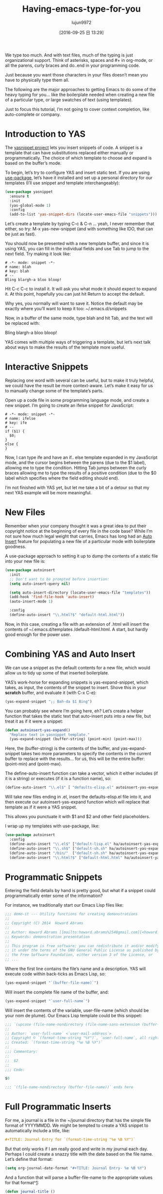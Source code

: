 #+TITLE: Having-emacs-type-for-you
#+URL: http://howardism.org/Technical/Emacs/templates-tutorial.html
#+AUTHOR: lujun9972
#+CATEGORY: raw
#+DATE: [2016-09-25 日 13:29]
#+OPTIONS: ^:{}

We type too much. And with text files, much of the typing is just organizational support. Think of asterisks,
spaces and #+ in org-mode, or all the parens, curly braces and do..end in your programming code.

Just because you want those characters in your files doesn’t mean you have to physically type them all.

The following are the major approaches to getting Emacs to do some of the heavy typing for you… like the
boilerplate needed when creating a new file of a particular type, or large swatches of text (using templates).

Just to focus this tutorial, I’m not going to cover context completion, like auto-complete or company.

* Introduction to YAS

The [[https://github.com/capitaomorte/yasnippet][yasnippet project]] lets you insert snippets of code. A snippet is a template that can have substitutions
replaced either manually or programmatically. The choice of which template to choose and expand is based on
the buffer’s mode.

To begin, let’s try to configure YAS and insert static text. If you are using [[https://github.com/jwiegley/use-package][use-package]], let’s have it
installed and set up a personal directory for our templates (I’ll use snippet and template interchangeably):

#+BEGIN_SRC emacs-lisp
  (use-package yasnippet
    :ensure t
    :init
    (yas-global-mode 1)
    :config
    (add-to-list 'yas-snippet-dirs (locate-user-emacs-file "snippets")))
#+END_SRC

Let’s create a template by typing C-c & C-n … yeah, I never remember that either, so try: M-x yas-new-snippet
(and with something like IDO, that can be just as fast).

You should now be presented with a new template buffer, and since it is using YAS, you can fill in the
individual fields and use Tab to jump to the next field. Try making it look like:

#+BEGIN_SRC snippet
  # -*- mode: snippet -*-
  # name: blah
  # key: blah
  # --
  Bling blargh-a bloo bloop!
#+END_SRC

Hit C-c C-c to install it. It will ask you what mode it should expect to expand it. At this point, hopefully
you can just hit Return to accept the default.

Why yes, you normally will want to save it. Notice the default may be exactly where you’ll want to keep it
too: ~/.emacs.d/snippets

Now, in a buffer of the same mode, type blah and hit Tab, and the text will be replaced with:

Bling blargh-a bloo bloop!

YAS comes with multiple ways of triggering a template, but let’s next talk about ways to make the results of
the template more useful.

* Interactive Snippets

Replacing one word with several can be useful, but to make it truly helpful, we could have the result be more 
context-aware. Let’s make it easy for us to manually change some of the template’s parts.

Open up a code file in some programming language mode, and create a new snippet. I’m going to create an ifelse
snippet for JavaScript:

#+BEGIN_SRC snippet
  # -*- mode: snippet -*-
  # name: ifelse
  # key: ife
  # --
  if ($1) {
    $0;
  }
  else {
  }
#+END_SRC

Now, I can type ife and have an if.. else template expanded in my JavaScript mode, and the cursor begins
between the parens (due to the $1 label), allowing me to type the condition. Hitting Tab jumps between the
curly braces allowing me to type the results of a positive condition (due to the $0 label which specifies
where the field editing should end).

I’m not finished with YAS yet, but let me take a bit of a detour so that my next YAS example will be more
meaningful.

* New Files

Remember when your company thought it was a great idea to put their copyright notice at the beginning of every
file in the code base? While I’m not sure how much legal weight that carries, Emacs has long had an [[https://www.emacswiki.org/emacs/AutoInsertMode][Auto]]
[[https://www.emacswiki.org/emacs/AutoInsertMode][Insert]] feature for populating a new file of a particular mode with boilerplate goodness.

A use-package approach to setting it up to dump the contents of a static file into your new file is:

#+BEGIN_SRC emacs-lisp
  (use-package autoinsert
    :init
    ;; Don't want to be prompted before insertion:
    (setq auto-insert-query nil)

    (setq auto-insert-directory (locate-user-emacs-file "templates"))
    (add-hook 'find-file-hook 'auto-insert)
    (auto-insert-mode 1)

    :config
    (define-auto-insert "\\.html?$" "default-html.html"))
#+END_SRC

Now, in this case, creating a file with an extension of .html will insert the contents of ~/.emacs.d/templates
/default-html.html. A start, but hardly good enough for the power user.

* Combining YAS and Auto Insert

We can use a snippet as the default contents for a new file, which would allow us to tidy up some of that
inserted boilerplate.

YAS’s work-horse for expanding snippets is yas-expand-snippet, which takes, as input, the contents of the
snippet to insert. Shove this in your *scratch* buffer, and evaluate it (with C-x C-e):

#+BEGIN_SRC emacs-lisp
  (yas-expand-snippet ";; Bah-da $1 Bing")
#+END_SRC

You can probably see where I’m going here, eh? Let’s create a helper function that takes the static text that
auto-insert puts into a new file, but treat it as if it were a snippet:

#+BEGIN_SRC emacs-lisp
  (defun autoinsert-yas-expand()
    "Replace text in yasnippet template."
    (yas-expand-snippet (buffer-string) (point-min) (point-max)))
#+END_SRC

Here, the (buffer-string) is the contents of the buffer, and yas-expand-snippet takes two more parameters to
specify the contents in the current buffer to replace with the results… for us, this will be the entire
buffer: (point-min) and (point-max).

The define-auto-insert function can take a vector, which it either includes (if it is a string) or executes
(if it is a function name), so:

#+BEGIN_SRC emacs-lisp
  (define-auto-insert "\\.el$" [ "defaults-elisp.el" autoinsert-yas-expand ])
#+END_SRC

Will take new files ending in .el, insert the defaults-elisp.el file into it, and then execute our
autoinsert-yas-expand function which will replace that template as if it were a YAS snippet.

This allows you punctuate it with $1 and $2 and other field placeholders.

I wrap up my templates with use-package, like:

#+BEGIN_SRC emacs-lisp
  (use-package autoinsert
    :config
    (define-auto-insert "\\.el$" ["default-lisp.el" ha/autoinsert-yas-expand])
    (define-auto-insert "\\.sh$" ["default-sh.sh" ha/autoinsert-yas-expand])
    (define-auto-insert "/bin/"  ["default-sh.sh" ha/autoinsert-yas-expand])
    (define-auto-insert "\\.html?$" ["default-html.html" ha/autoinsert-yas-expand]))
#+END_SRC

* Programmatic Snippets

Entering the field details by hand is pretty good, but what if a snippet could programmatically enter some of
the information?

For instance, we traditionally start our Emacs Lisp files like:

#+BEGIN_SRC emacs-lisp
  ;;; demo-it --- Utility functions for creating demonstrations
  ;;
  ;; Copyright (C) 2014  Howard Abrams
  ;;
  ;; Author: Howard Abrams [[mailto:howard.abrams%2540gmail.com][<howard.abrams@gmail.com>]]
  ;; Keywords: demonstration presentation
  ;;
  ;; This program is free software; you can redistribute it and/or modify
  ;; it under the terms of the GNU General Public License as published by
  ;; the Free Software Foundation, either version 3 of the License, or
  ;; ...
#+END_SRC

Where the first line contains the file’s name and a description. YAS will execute code within back-ticks as
Emacs Lisp, so:

#+BEGIN_SRC emacs-lisp
  (yas-expand-snippet "`(buffer-file-name)`")
#+END_SRC

Will insert the complete file name of the buffer, and:

#+BEGIN_SRC emacs-lisp
  (yas-expand-snippet "`user-full-name`")
#+END_SRC

Will insert the contents of the variable, user-file-name (which should be your nom de plume). Our Emacs Lisp
template could be this snippet:

#+BEGIN_SRC emacs-lisp
  ;;; `(upcase (file-name-nondirectory (file-name-sans-extension (buffer-file-name))))` --- $1
  ;;
  ;; Author: `user-full-name` <`user-mail-address`>
  ;; Copyright © `(format-time-string "%Y")`, `user-full-name`, all rights reserved.
  ;; Created: `(format-time-string "%e %B %Y")`
  ;;
  ;;; Commentary:
  ;;
  ;;  $2
  ;;
  ;;; Code:

  $0

  ;;; `(file-name-nondirectory (buffer-file-name))` ends here
#+END_SRC

* Full Programmatic Inserts

For me, a journal is a file in the ~/journal directory that has the simple file format of YYYYMMDD. We might
be tempted to create a YAS snippet to automatically include a title, like:

#+BEGIN_SRC org
  ,#+TITLE: Journal Entry for `(format-time-string "%e %B %Y")`
#+END_SRC

But that only works if I am really good and write in my journal each day. Perhaps I could create a snazzy
title with the date based on the file name. Let’s define that format:

#+BEGIN_SRC emacs-lisp
  (setq org-journal-date-format "#+TITLE: Journal Entry- %e %B %Y")
#+END_SRC

And a function that will parse a buffer-file-name to the appropriate values for that format^[[http://howardism.org/Technical/Emacs/templates-tutorial.html#fn.1][1]]:

#+BEGIN_SRC emacs-lisp
  (defun journal-title ()
    "The journal heading based on the file's name."
    (interactive)
    (let* ((year  (string-to-number (substring (buffer-name) 0 4)))
           (month (string-to-number (substring (buffer-name) 4 6)))
           (day   (string-to-number (substring (buffer-name) 6 8)))
           (datim (encode-time 0 0 0 day month year)))
      (format-time-string org-journal-date-format datim)))
#+END_SRC

Now, our template would be:

#+BEGIN_SRC org
  ,#+TITLE: Journal Entry for `(journal-title)`
#+END_SRC

Nice, but let’s level up on this…

While I’m quite intrigued with [[http://www.habitica.com/][Habitica]], and am looking forward to better [[https://github.com/abrochard/emacs-habitica][Emacs integration]], what I really
like, is the idea of Dailies… tasks checked-off each day come back the next day.

I already have some good [[https://github.com/howardabrams/dot-files/blob/master/emacs-org.org#auto-note-capturing][task capturing]] code, but nothing that keeps coming back. Perhaps, I could have my
daily journal entry track that.

This idea of inserted daily information and check-lists should only happen if I am creating today’s journal
(not catching up with the past), and I might have special dailies inserted based on the day of the week.

I could use YAS snippets, but then the amount of `(...)` code may over-shadow the text, so I’ll create a small
collection of templates:

+ journal-dailies.org to contain the real dailies
+ journal-dailies-end.org to contain any follow-up notes
+ journal-mon.org for additional text to be inserted on Monday journals
+ journal-tue.org for additional text to be inserted on Monday journals
+ And a journal-XYZ.org for each additional weekday

With these files, editing my daily lists should be clear and straight-forward.

Now, I just need to update my snippet-based template. Since I will need to create a fair amount of Emacs Lisp
functions to support that, I might as well make the entire thing programmatic:

#+BEGIN_SRC emacs-lisp
  (define-auto-insert "/[0-9]\\{8\\}$" [journal-file-insert])
#+END_SRC

Now when I load up a file with a name that contains only 8 digits, it will run the function
journal-file-insert:

#+BEGIN_SRC emacs-lisp
  (defun journal-file-insert ()
    "Insert's the journal heading based on the file's name."
    (interactive)
    (insert (journal-title))
    (insert "\n\n") ; Start with a blank separating the title

    ;; If the journal entry I'm creating matches today's date:
    (when (equal (file-name-base (buffer-file-name))
                 (format-time-string "%Y%m%d"))

      ;; Note: The `insert-file-contents' leaves the cursor at the
      ;; beginning, so the easiest approach is to insert these files
      ;; in reverse order:
      (insert-file-contents "journal-dailies-end.org")
      (insert "\n")

      ;; Insert dailies that only happen once a week:
      (let ((weekday-template (downcase
                               (format-time-string "journal-%a.org"))))

        (when (file-exists-p weekday-template)
          (insert-file-contents weekday-template)))

      (insert-file-contents "journal-dailies.org")
      (previous-line 2)))
#+END_SRC

That’s all I know about [[https://www.emacswiki.org/emacs/AutoInsertMode][Auto Insert]] and the [[https://github.com/capitaomorte/yasnippet][yasnippet project]]. Do you have any questions or tips I could use?

* Footnotes:

^[[http://howardism.org/Technical/Emacs/templates-tutorial.html#fnr.1][1]]

I generally don’t like using functions like substring for manipulating strings since such functions generally
lack precision. Since my jounal-title function will not be called without a (buffer-name) that matches an 8
digit pattern, I felt like I could get away.

However, a version that uses regular expressions could be:

#+BEGIN_SRC emacs-lisp
  (defun journal-title ()
    "The journal heading based on the file's name."
    (interactive)
    (when (string-match "\\([[:digit:]]\\{4\\}\\)\\([[:digit:]]\\{2\\}\\)\\([[:digit:]]\\{2\\}\\)" (buffer-name))
      (let* ((year  (string-to-number (match-string 1 (buffer-name))))
             (month (string-to-number (match-string 2 (buffer-name))))
             (day   (string-to-number (match-string 3 (buffer-name))))
             (datim (encode-time 0 0 0 day month year)))

        (format-time-string org-journal-date-format datim))))
#+END_SRC

Hopefully, that regular expression isn’t too scary. Emacs’s version of regular expressions look a tad worse
due to all the escaping. Might be better if I used concat and broke into three parts:

#+BEGIN_SRC emacs-lisp
  (concat "\\([[:digit:]]\\{4\\}\\)"   ; year
          "\\([[:digit:]]\\{2\\}\\)"   ; month
          "\\([[:digit:]]\\{2\\}\\)")  ; day
#+END_SRC

  * \\( \\) creates a group that match-string let’s me extract a part
  * [:digit:] refers to any number, and putting it in another pair of brackets is… well, just a Emacsism.
  * \\{ \\} specifies a repeating value, so \\{4\\} says, look for the previous pattern 4 times… in other
    words, 4 numbers.

However, as Jason Milkins [[https://twitter.com/emacs_gifs/status/776566508503781376][pointed out]], using rx would make that function much more readable:

#+BEGIN_SRC emacs-lisp
  (require 'rx)

  (defun journal-title ()
    "The journal heading based on the file's name."
    (interactive)
    (when (string-match (rx (group (= 4 digit))
                            (group (= 2 digit))
                            (group (= 2 digit))) (buffer-name))
      (let* ((year  (string-to-number (match-string 1 (buffer-name))))
             (month (string-to-number (match-string 2 (buffer-name))))
             (day   (string-to-number (match-string 3 (buffer-name))))
             (datim (encode-time 0 0 0 day month year)))

        (format-time-string org-journal-date-format datim))))
#+END_SRC

As you can tell, a hairy regular expression, using string-to-number on a series of match-string seemed
overkill for a tutorial.
